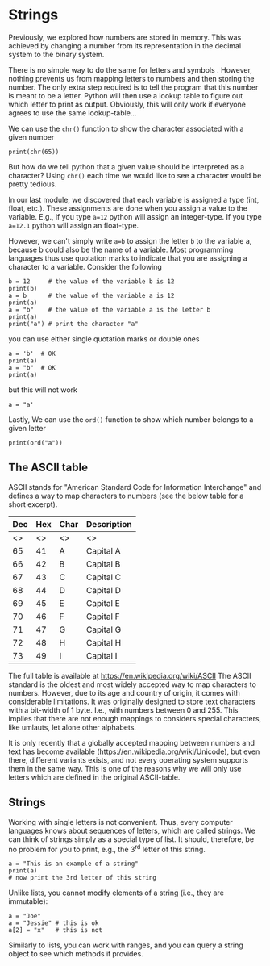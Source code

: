 #+STARTUP: showall
#+OPTIONS: todo:nil tasks:nil tags:nil toc:nil
#+OPTIONS: d:(not "results")
#+PROPERTY: header-args :eval never-export
#+PROPERTY: header-args :results output pp replace
#+EXCLUDE_TAGS: noexport
#+LATEX_HEADER: \usepackage{breakurl}
#+LATEX_HEADER: \usepackage{newuli}
#+LATEX_HEADER: \usepackage{uli-german-paragraphs}





* Strings
@@latex:\index{strings} \index{characters!storing}@@
@@latex:\index{variable!type!strings}@@ Previously, we explored how
numbers are stored in memory. This was achieved by changing a number
from its representation in the decimal system to the binary system.

There is no simple way to do the same for letters
@@latex:\index{letters}@@ and symbols
@@latex:\index{symbols}@@. However, nothing prevents us from mapping
letters to numbers and then storing the number. The only extra step
required is to tell the program that this number is meant to be a
letter. Python will then use a lookup table to figure out which letter
to print as output. Obviously, this will only work if everyone agrees
to use the same lookup-table...

We can use the =chr()= function to show the character associated with
a given number  @@latex:\index{functions!char()} \index{ASCII}@@ \index{number to
ASCII}
#+BEGIN_SRC ipython
print(chr(65))
#+END_SRC

#+RESULTS:
: # Out [1]: 
: # output
: A
: 

But how do we tell python that a given value should be interpreted as
a character? Using =chr()= each time we would like to see a character
would be pretty tedious.

In our last module, we discovered that each variable is assigned a
type (int, float, etc.). These assignments are done when you assign a
value to the variable. E.g., if you type =a=12= python will assign an
integer-type. If you type =a=12.1= python will assign an float-type.

However, we can't simply write =a=b= to assign the letter =b= to the
variable a, because b could also be the name of a variable. Most
programming languages thus use quotation marks to indicate that you
are assigning a character to a variable. Consider the following
#+BEGIN_SRC ipython
b = 12     # the value of the variable b is 12
print(b)
a = b      # the value of the variable a is 12
print(a)
a = "b"    # the value of the variable a is the letter b
print(a)
print("a") # print the character "a"
#+END_SRC

#+RESULTS:
: # Out [2]: 
: # output
: 12
: 12
: b
: a
: 

you can use either single quotation marks or double ones
#+BEGIN_SRC ipython
a = 'b'  # OK
print(a)
a = "b"  # OK
print(a)
#+END_SRC

#+RESULTS:
: # Out [3]: 
: # output
: b
: b
: 

but this will not work
#+BEGIN_SRC ipython
a = "a'
#+END_SRC

#+RESULTS:
: # Out [4]: 
: # output
:   File "<ipython-input-4-f49d06fb6a41>", line 1
:     a = "a'
:            ^
: SyntaxError: EOL while scanning string literal
: 

Lastly, We can use the =ord()= function to show which number belongs
to a given letter  @@latex:\index{functions!ord()}@@ \index{ASCII to
number}
#+BEGIN_SRC ipython
print(ord("a"))
#+END_SRC

#+RESULTS:
: # Out [5]: 
: # output
: 97
: 


** The ASCII table
 @@latex:\index{ASCII table}@@ ASCII stands for "American Standard Code for
Information Interchange" and defines a way to map characters to
numbers (see the below table for a short excerpt).

| Dec | Hex | Char | Description |
|-----+-----+------+-------------|
|  <> |  <> | <>   | <>          |
|  65 |  41 | A    | Capital A   |
|  66 |  42 | B    | Capital B   |
|  67 |  43 | C    | Capital C   |
|  68 |  44 | D    | Capital D   |
|  69 |  45 | E    | Capital E   |
|  70 |  46 | F    | Capital F   |
|  71 |  47 | G    | Capital G   |
|  72 |  48 | H    | Capital H   |
|  73 |  49 | I    | Capital I   |

The full table is available at [[https://en.wikipedia.org/wiki/ASCII][https://en.wikipedia.org/wiki/ASCII]] The
ASCII standard is the oldest and most widely accepted way to map
characters to numbers. However, due to its age and country of origin,
it comes with considerable limitations. It was originally designed to
store text characters with a bit-width of 1 byte. I.e., with numbers
between 0 and 255. This implies that there are not enough mappings to
considers special characters, like umlauts, let alone other alphabets.

 @@latex:\index{unicode}@@ It is only recently that a globally accepted mapping
between numbers and text has become available
([[https://en.wikipedia.org/wiki/Unicode][https://en.wikipedia.org/wiki/Unicode]]), but even there, different
variants exists, and not every operating system supports them in the
same way. This is one of the reasons why we will only use letters
which are defined in the original ASCII-table.

** Strings
@@latex:\index{strings} \index{variable!types!string}@@ Working with
single letters is not convenient. Thus, every computer languages knows
about sequences of letters, which are called strings. We can think of
strings simply as a special type of list. It should, therefore, be no
problem for you to print, e.g., the 3^{rd} letter of this string.

#+BEGIN_SRC ipython
a = "This is an example of a string"
print(a)
# now print the 3rd letter of this string
#+END_SRC

#+RESULTS:
: # Out [6]: 
: # output
: This is an example of a string
: 

Unlike lists, you cannot modify elements of a string (i.e., they are immutable):
#+BEGIN_SRC ipython
a = "Joe"
a = "Jessie" # this is ok
a[2] = "x"   # this is not
#+END_SRC

#+RESULTS:
#+begin_example
# Out [1]: 
# output

TypeErrorTraceback (most recent call last)
<ipython-input-1-b0243790d60c> in <module>
      1 a = "Joe"
      2 a = "Jessie" # this is ok
----> 3 a[2] = "x"   # this is not

TypeError: 'str' object does not support item assignment
#+end_example

Similarly to lists, you can work with ranges, and you can query a
string object to see which methods it provides.


